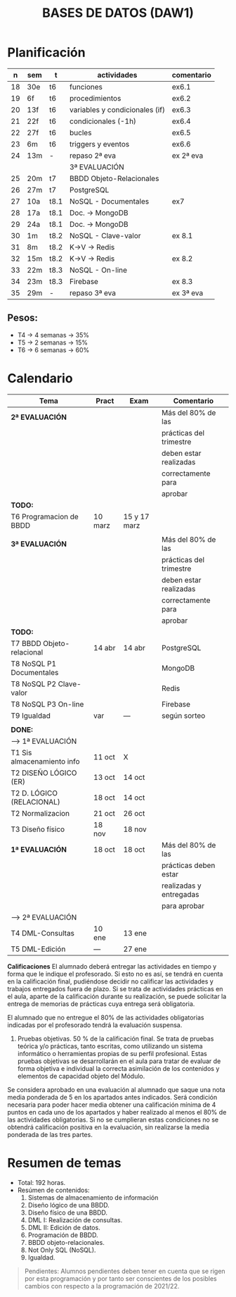 #+title: BASES DE DATOS (DAW1)

* Planificación
|  n | sem | t    | actividades                    | comentario |
|----+-----+------+--------------------------------+------------|
| 18 | 30e | t6   | funciones                      | ex6.1      |
| 19 | 6f  | t6   | procedimientos                 | ex6.2      |
| 20 | 13f | t6   | variables y condicionales (if) | ex6.3      |
| 21 | 22f | t6   | condicionales  (-1h)           | ex6.4      |
| 22 | 27f | t6   | bucles                         | ex6.5      |
| 23 | 6m  | t6   | triggers y eventos             | ex6.6      |
| 24 | 13m | -    | repaso 2ª eva                  | ex 2ª eva  |
|----+-----+------+--------------------------------+------------|
|    |     |      | 3ª EVALUACIÓN                  |            |
|----+-----+------+--------------------------------+------------|
| 25 | 20m | t7   | BBDD Objeto-Relacionales       |            |
| 26 | 27m | t7   | PostgreSQL                     |            |
| 27 | 10a | t8.1 | NoSQL - Documentales           | ex7        |
|----+-----+------+--------------------------------+------------|
| 28 | 17a | t8.1 | Doc. -> MongoDB                |            |
| 29 | 24a | t8.1 | Doc. -> MongoDB                |            |
| 30 | 1m  | t8.2 | NoSQL - Clave-valor            | ex 8.1     |
| 31 | 8m  | t8.2 | K->V -> Redis                  |            |
| 32 | 15m | t8.2 | K->V -> Redis                  | ex 8.2     |
| 33 | 22m | t8.3 | NoSQL - On-line                |            |
| 34 | 23m | t8.3 | Firebase                       | ex 8.3     |
| 35 | 29m | -    | repaso 3ª eva                  | ex 3ª eva  |
|----+-----+------+--------------------------------+------------|

** COMMENT Ejecución
|  n | sem | t  | actividades             | comentario |
|----+-----+----+-------------------------+------------|
|       |        |        |  1ª EVALUACIÓN          |                  |
|----+-----+----+--------------------------------+------------|
|  1 | 19s | t1 | teoria                  |            |
|  2 | 26s | t1 | p1 / teoria             |            |
|  3 | 3o  | t2 | modelo E-R              |            |
|  4 | 10o |    |                         | -2h        |
|  5 | 17o |    |                         |            |
|  6 | 24o |    |                         |            |
|  7 | 31o |    |                         | -1h        |
|  8 | 7n  |    |                         |            |
|  9 | 14n |    |                         | evaluación |
|----+-----+----+-------------------------+------------|
|       |        |        |  2ª EVALUACIÓN           |                  |
|----+-----+----+--------------------------------+------------|
| 10 | 21n |    |                         | -2h        |
| 11 | 28n |    |                         |            |
| 12 | 5d  |    | puente                  | -4h        |
| 13 | 12d |    |                         |            |
| 14 | 19d |    |                         | -2h vac    |
|----+-----+----+-------------------------+------------|
| 15 | 9e  |    |                         |            |
| 16 | 16e | t5 | edición y vistas        |            |
| 17 | 23e | t5 | permisos, roles y ex t5 |            |
|----+-----+----+-------------------------+------------|

** Pesos:
+ T4 -> 4 semanas -> 35%
+ T5 -> 2 semanas -> 15%
+ T6 -> 6 semanas -> 60%

* Calendario
| *Tema*                     | *Pract* | *Exam* | *Comentario*            |
|----------------------------+---------+--------+-------------------------|
| *2ª EVALUACIÓN*            |         |        | Más del 80% de las      |
|                            |         |        | prácticas del trimestre |
|                            |         |        | deben estar realizadas  |
|                            |         |        | correctamente para      |
|                            |         |        | aprobar                 |
|----------------------------+---------+--------+-------------------------|
| *TODO:*                    |         |        |                         |
|----------------------------+---------+--------+-------------------------|
| T6 Programacion de BBDD    | 10 marz | 15 y 17 marz |                         |
|----------------------------+---------+--------+-------------------------|
|                            |         |        |                         |
|----------------------------+---------+--------+-------------------------|
| *3ª EVALUACIÓN*            |         |        | Más del 80% de las      |
|                            |         |        | prácticas del trimestre |
|                            |         |        | deben estar realizadas  |
|                            |         |        | correctamente para      |
|                            |         |        | aprobar                 |
|----------------------------+---------+--------+-------------------------|
| *TODO:*                    |         |        |                         |
|----------------------------+---------+--------+-------------------------|
| T7 BBDD Objeto-relacional  | 14 abr  | 14 abr | PostgreSQL              |
| T8 NoSQL P1 Documentales   |         |        | MongoDB                 |
| T8 NoSQL P2 Clave-valor    |         |        | Redis                   |
| T8 NoSQL P3 On-line        |         |        | Firebase                |
| T9 Igualdad                |   var   |  ---   | según sorteo            |
|----------------------------+---------+--------+-------------------------|
|                            |         |        |                         |
|----------------------------+---------+--------+-------------------------|
| *DONE:*                    |         |        |                         |
|----------------------------+---------+--------+-------------------------|
| ---> 1ª EVALUACIÓN |            |             |                                      |
| T1 Sis almacenamiento info | 11 oct  | X      |                         |
| T2 DISEÑO LÓGICO (ER)      | 13 oct  | 14 oct |                         |
| T2 D. LÓGICO (RELACIONAL)  | 18 oct  | 14 oct |                         |
| T2 Normalizacion           | 21 oct  | 26 oct |                         |
| T3 Diseño físico           | 18 nov  | 18 nov |                         |
| *1ª EVALUACIÓN*            | 18 oct  | 18 oct | Más del 80% de las      |
|                            |         |        | prácticas deben estar   |
|                            |         |        | realizadas y entregadas |
|                            |         |        | para aprobar            |
|----------------------------+---------+--------+-------------------------|
| ---> 2ª EVALUACIÓN |            |             |                                      |
| T4 DML-Consultas           | 10 ene  | 13 ene |                         |
| T5 DML-Edición             |  ---   | 27 ene   |                         |
|----------------------------+---------+--------+-------------------------|


*Calificaciones*
El alumnado deberá entregar las actividades en tiempo y forma que le indique el profesorado. Si esto no es así, se tendrá en cuenta en la calificación final, pudiéndose decidir no calificar las actividades y trabajos entregados fuera de plazo. Si se trata de actividades prácticas en el aula, aparte de la calificación durante su realización, se puede solicitar la entrega de memorias de prácticas cuya entrega será obligatoria.

El alumnado que no entregue el 80% de las actividades obligatorias indicadas por el profesorado tendrá la evaluación suspensa.

3. Pruebas objetivas. 50 % de la calificación final. Se trata de pruebas teórica y/o prácticas, tanto escritas, como utilizando un sistema informático o herramientas propias de su perfil profesional. Estas pruebas objetivas se desarrollarán en el aula para tratar de evaluar de forma objetiva e individual la correcta asimilación de los contenidos y elementos de capacidad objeto del Módulo.

Se considera aprobado en una evaluación al alumnado que saque una nota media ponderada de 5 en los apartados antes indicados. Será condición necesaria para poder hacer media obtener una calificación mínima de 4 puntos en cada uno de los apartados y haber realizado al menos el 80% de las actividades obligatorias. Si no se cumplieran estas condiciones no se obtendrá calificación positiva en la evaluación, sin realizarse la media ponderada de las tres partes.


* Resumen de temas
  + Total: 192 horas.
  + Resúmen de contenidos:
	1. Sistemas de almacenamiento de información
	2. Diseño lógico de una BBDD.
	3. Diseño físico de una BBDD.
	4. DML I: Realización de consultas.
	5. DML II: Edición de datos.
	6. Programación de BBDD.
	7. BBDD objeto-relacionales.
	8. Not Only SQL (NoSQL).
	9. Igualdad.

#+BEGIN_QUOTE
Pendientes: Alumnos pendientes deben tener en cuenta que se rigen por esta programación y por tanto ser conscientes de los posibles cambios con respecto a la programación de 2021/22.
#+END_QUOTE
